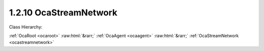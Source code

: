 .. _ocastreamnetwork:

1.2.10  OcaStreamNetwork
========================

Class Hierarchy:

:ref:`OcaRoot <ocaroot>` :raw:html:`&rarr;` :ref:`OcaAgent <ocaagent>` :raw:html:`&rarr;` :ref:`OcaStreamNetwork <ocastreamnetwork>` 

.. cpp:class:: OcaStreamNetwork: OcaAgent

     **DEPRECATED CLASS**   *Replaced by class*  **OcaMediaTransportNetwork **  *in version 3 of Connection Management (CM3)*  Abstract base class for defining network classes to which this device belongs. May be a media transport network, a control and monitoring network, or a network that does both. There shall be one OcaStreamNetwork instance for each network to which the device belongs. This class may be subclassed to support networks of various types.

    **Properties**:

    .. _ocastreamnetwork_classid:

    .. cpp:member:: static const OcaClassID ClassID = "1.2.10"

        This property is an override of the  **OcaRoot** property.

        This property has id ``3.1``.

    .. _ocastreamnetwork_classversion:

    .. cpp:member:: static const OcaClassVersionNumber ClassVersion = 2

        This property is an override of the  **OcaRoot** property.

        This property has id ``3.2``.

    .. _ocastreamnetwork_controlprotocol:

    .. cpp:member:: OcaNetworkControlProtocol ControlProtocol

        Type of control protocol used by the network (OCAnn) or NONE if this network is not used for control.

        This property has id ``3.3``.

    .. _ocastreamnetwork_idadvertised:

    .. cpp:member:: OcaNetworkNodeID IDAdvertised

        ID by which this device is known on the network, i.e. the host name or GUID that this device publishes in the network's directory/discovery system.

        This property has id ``3.2``.

    .. _ocastreamnetwork_linktype:

    .. cpp:member:: const OcaNetworkLinkType LinkType

        Network link type - e.g. wired Ethernet, USB, ... See the OcaNetworkType enum for details. This is a read-only property whose value is fixed to the class that is inherited from OcaNetwork to implement each specific type of network.

        This property has id ``3.1``.

    .. _ocastreamnetwork_mediaprotocol:

    .. cpp:member:: OcaNetworkMediaProtocol MediaProtocol

        Type of media transport protocol used by the network, or NONE if this network is not used for media transport.

        This property has id ``3.4``.

    .. _ocastreamnetwork_signalchannelssink:

    .. cpp:member:: OcaList<OcaONo> SignalChannelsSink

        List of object numbers of  _sink_  **OcaNetworkSignalChannel** objects collected by this network.

        This property has id ``3.10``.

    .. _ocastreamnetwork_signalchannelssource:

    .. cpp:member:: OcaList<OcaONo> SignalChannelsSource

        List of object numbers of  _source_  **OcaNetworkSignalChannel** objects collected by this network.

        This property has id ``3.9``.

    .. _ocastreamnetwork_statistics:

    .. cpp:member:: OcaNetworkStatistics Statistics

        Error statistics for this network

        This property has id ``3.11``.

    .. _ocastreamnetwork_status:

    .. cpp:member:: OcaNetworkStatus Status

        Operational status of the network.

        This property has id ``3.5``.

    .. _ocastreamnetwork_streamconnectorssink:

    .. cpp:member:: OcaList<OcaONo> StreamConnectorsSink

        List of object numbers of  _sink_  **OcaStreamConnector** objects collected by this network.

        This property has id ``3.8``.

    .. _ocastreamnetwork_streamconnectorssource:

    .. cpp:member:: OcaList<OcaONo> StreamConnectorsSource

        List of object numbers of  _source_  **OcaStreamConnector** objects collected by this network.

        This property has id ``3.7``.

    .. _ocastreamnetwork_systeminterfaces:

    .. cpp:member:: OcaList<OcaNetworkSystemInterfaceID> SystemInterfaces

        Collection of identifiers of system interface(s) used by the network. A "system interface" is the system service through which network traffic passes into and out of the device -- e.g. a socket. The identifier format is system and network dependent; for OCA purposes, it is maintained as a variable-length blob which the protocol does not inspect.

        This property has id ``3.6``.

    Properties inherited from :ref:`OcaAgent <OcaAgent>`:
    
    - :cpp:texpr:`OcaString` :ref:`OcaAgent::Label <OcaAgent_Label>`
    
    - :cpp:texpr:`OcaONo` :ref:`OcaAgent::Owner <OcaAgent_Owner>`
    
    
    Properties inherited from :ref:`OcaRoot <OcaRoot>`:
    
    - :cpp:texpr:`OcaONo` :ref:`OcaRoot::ObjectNumber <OcaRoot_ObjectNumber>`
    
    - :cpp:texpr:`OcaBoolean` :ref:`OcaRoot::Lockable <OcaRoot_Lockable>`
    
    - :cpp:texpr:`OcaString` :ref:`OcaRoot::Role <OcaRoot_Role>`
    
    

    **Methods**:

    .. _ocastreamnetwork_getlinktype:

    .. cpp:function:: OcaStatus GetLinkType(OcaNetworkLinkType &Type)

        Gets the network's link type (wired Ethernet, USB, etc.). Return status indicates whether the operation was successful.

        This method has id ``3.1``.

        :param OcaNetworkLinkType Type: Output parameter.

    .. _ocastreamnetwork_getidadvertised:

    .. cpp:function:: OcaStatus GetIDAdvertised(OcaNetworkNodeID &Name)

        Gets the network's IDAdvertised. Return status indicates whether the operation was successful.

        This method has id ``3.2``.

        :param OcaNetworkNodeID Name: Output parameter.

    .. _ocastreamnetwork_setidadvertised:

    .. cpp:function:: OcaStatus SetIDAdvertised(OcaNetworkNodeID Name)

        Sets the network's IDAdvertised. Return status indicates whether the operation was successful.

        This method has id ``3.3``.

        :param OcaNetworkNodeID Name: Input parameter.

    .. _ocastreamnetwork_getcontrolprotocol:

    .. cpp:function:: OcaStatus GetControlProtocol(OcaNetworkControlProtocol &Protocol)

        Gets the network's ControlProtocol property. Return status indicates whether the operation was successful.

        This method has id ``3.4``.

        :param OcaNetworkControlProtocol Protocol: Output parameter.

    .. _ocastreamnetwork_getmediaprotocol:

    .. cpp:function:: OcaStatus GetMediaProtocol(OcaNetworkMediaProtocol &Protocol)

        Gets the network's MediaProtocol property. Return status indicates whether the operation was successful.

        This method has id ``3.5``.

        :param OcaNetworkMediaProtocol Protocol: Output parameter.

    .. _ocastreamnetwork_getstatus:

    .. cpp:function:: OcaStatus GetStatus(OcaNetworkStatus &Status)

        Retrieves the network's status. Return status indicates whether the status was successfully retrieved.

        This method has id ``3.6``.

        :param OcaNetworkStatus Status: Output parameter.

    .. _ocastreamnetwork_getstatistics:

    .. cpp:function:: OcaStatus GetStatistics(OcaNetworkStatistics &Status)

        Retrieves network error statistics counter values. Return status indicates whether the values were successfully retrieved.

        This method has id ``3.7``.

        :param OcaNetworkStatistics Status: Output parameter.

    .. _ocastreamnetwork_resetstatistics:

    .. cpp:function:: OcaStatus ResetStatistics()

        Resets network error statistics counters. Return status indicates whether the counters were successfully reset.

        This method has id ``3.8``.


    .. _ocastreamnetwork_getsysteminterfaces:

    .. cpp:function:: OcaStatus GetSystemInterfaces(OcaList<OcaNetworkSystemInterfaceID> &Interfaces)

        Gets the list of system interface IDs that this network is using. Return status indicates success of the operation.

        This method has id ``3.9``.

        :param OcaList<OcaNetworkSystemInterfaceID> Interfaces: Output parameter.

    .. _ocastreamnetwork_setsysteminterfaces:

    .. cpp:function:: OcaStatus SetSystemInterfaces(OcaList<OcaNetworkSystemInterfaceID> Interfaces)

        Sets the list of system interface IDs that this network will use. Return status indicates success of the operation. This method is not implemented by all network implementations.

        This method has id ``3.10``.

        :param OcaList<OcaNetworkSystemInterfaceID> Interfaces: Input parameter.

    .. _ocastreamnetwork_getstreamconnectorssource:

    .. cpp:function:: OcaStatus GetStreamConnectorsSource(OcaList<OcaONo> &StreamConnectors)

        Gets the list of object numbers of Source  **OcaStreamConnector** objects owned by this network. Return status indicates success of the operation. If the value of the network's MediaProtocol property is NONE, this method will return the status value InvalidRequest. Members are added to and deleted from this list when  **OcaStreamConnector** objects'  **Owner**  properties are updated, or when  **OcaStreamConnector**  objects are deleted. For reconfigurable devices, such changes may be initiated by controllers during device operation.

        This method has id ``3.11``.

        :param OcaList<OcaONo> StreamConnectors: Output parameter.

    .. _ocastreamnetwork_setstreamconnectorssource:

    .. cpp:function:: OcaStatus SetStreamConnectorsSource(OcaList<OcaONo> StreamConnectors)

        Sets the list of object numbers of Source  **OcaStreamConnector** objects owned by this network. Return status indicates success of the operation. If the value of the network's MediaProtocol property is NONE, this method will return the status value InvalidRequest. Members are added to and deleted from this list when  **OcaStreamConnector** objects'  **Owner**  properties are updated, or when  **OcaStreamConnector**  objects are deleted. For reconfigurable devices, such changes may be initiated by controllers during device operation.

        This method has id ``3.12``.

        :param OcaList<OcaONo> StreamConnectors: Input parameter.

    .. _ocastreamnetwork_getstreamconnectorssink:

    .. cpp:function:: OcaStatus GetStreamConnectorsSink(OcaList<OcaONo> &StreamConnectors)

        Gets the list of object numbers of Sink  **OcaStreamConnector** objects owned by this network. Return status indicates success of the operation. If the value of the network's MediaProtocol property is NONE, this method will return the status value InvalidRequest. Members are added to and deleted from this list when  **OcaStreamConnector**  objects'  **Owner**  properties are updated, or when  **OcaStreamConnector** objects are deleted. For reconfigurable devices, such changes may be initiated by controllers during device operation.

        This method has id ``3.13``.

        :param OcaList<OcaONo> StreamConnectors: Output parameter.

    .. _ocastreamnetwork_setstreamconnectorssink:

    .. cpp:function:: OcaStatus SetStreamConnectorsSink(OcaList<OcaONo> StreamConnectors)

        Sets the list of object numbers of Sink  **OcaStreamConnector** objects owned by this network. Return status indicates success of the operation. If the value of the network's MediaProtocol property is NONE, this method will return the status value InvalidRequest. Members are added to and deleted from this list when  **OcaStreamConnector**  objects'  **Owner**  properties are updated, or when  **OcaStreamConnector**  objects are deleted. For reconfigurable devices, such changes may be initiated by controllers during device operation.

        This method has id ``3.14``.

        :param OcaList<OcaONo> StreamConnectors: Input parameter.

    .. _ocastreamnetwork_getsignalchannelssource:

    .. cpp:function:: OcaStatus GetSignalChannelsSource(OcaList<OcaONo> &SignalChannels)

        Gets the list of object numbers of Source  **OcaNetworkSignalChannel** objects owned by this network. Return status indicates success of the operation. If the value of the network's MediaProtocol property is NONE, this method will return the status value InvalidRequest. Members are added to and deleted from this list when  **OcaNetworkSignalChannel**  objects'  **Owner**  properties are updated, or when  **OcaNetworkSignalChannel**  objects are deleted. For reconfigurable devices, such changes may be initiated by controllers during device operation.

        This method has id ``3.15``.

        :param OcaList<OcaONo> SignalChannels: Output parameter.

    .. _ocastreamnetwork_setsignalchannelssource:

    .. cpp:function:: OcaStatus SetSignalChannelsSource(OcaList<OcaONo> SignalChannels)

        Sets the list of object numbers of Source  **OcaNetworkSignalChannel** objects owned by this network. Return status indicates success of the operation. If the value of the network's MediaProtocol property is NONE, this method will return the status value InvalidRequest. Members are added to and deleted from this list when  **OcaNetworkSignalChannel**  objects'  **Owner**  properties are updated, or when  **OcaNetworkSignalChannel**  objects are deleted. For reconfigurable devices, such changes may be initiated by controllers during device operation.

        This method has id ``3.16``.

        :param OcaList<OcaONo> SignalChannels: Input parameter.

    .. _ocastreamnetwork_getsignalchannelssink:

    .. cpp:function:: OcaStatus GetSignalChannelsSink(OcaList<OcaONo> &SignalChannels)

        Gets the list of object numbers of Sink  **OcaNetworkSignalChannel** objects owned by this network. Return status indicates success of the operation. If the value of the network's MediaProtocol property is NONE, this method will return the status value InvalidRequest. Members are added to and deleted from this list when  **OcaNetworkSignalChannel**  objects'  **Owner**  properties are updated, or when  **OcaNetworkSignalChannel**  objects are deleted. For reconfigurable devices, such changes may be initiated by controllers during device operation.

        This method has id ``3.17``.

        :param OcaList<OcaONo> SignalChannels: Output parameter.

    .. _ocastreamnetwork_setsignalchannelssink:

    .. cpp:function:: OcaStatus SetSignalChannelsSink(OcaList<OcaONo> SignalChannels)

        Sets the list of object numbers of Sink  **OcaNetworkSignalChannel** objects owned by this network. Return status indicates success of the operation. If the value of the network's MediaProtocol property is NONE, this method will return the status value InvalidRequest. Members are added to and deleted from this list when  **OcaNetworkSignalChannel**  objects'  **Owner**  properties are updated, or when  **OcaNetworkSignalChannel**  objects are deleted. For reconfigurable devices, such changes may be initiated by controllers during device operation.

        This method has id ``3.18``.

        :param OcaList<OcaONo> SignalChannels: Input parameter.

    .. _ocastreamnetwork_startup:

    .. cpp:function:: OcaStatus Startup()

        Start up this network.

        This method has id ``3.19``.


    .. _ocastreamnetwork_shutdown:

    .. cpp:function:: OcaStatus Shutdown()

        Shut down this network.

        This method has id ``3.20``.



    Methods inherited from :ref:`OcaAgent <OcaAgent>`:
    
    - :ref:`OcaAgent::GetLabel(Label) <OcaAgent_GetLabel>`
    
    - :ref:`OcaAgent::SetLabel(Label) <OcaAgent_SetLabel>`
    
    - :ref:`OcaAgent::GetOwner(owner) <OcaAgent_GetOwner>`
    
    - :ref:`OcaAgent::GetPath(NamePath, ONoPath) <OcaAgent_GetPath>`
    
    
    Methods inherited from :ref:`OcaRoot <OcaRoot>`:
    
    - :ref:`OcaRoot::GetClassIdentification(ClassIdentification) <OcaRoot_GetClassIdentification>`
    
    - :ref:`OcaRoot::GetLockable(lockable) <OcaRoot_GetLockable>`
    
    - :ref:`OcaRoot::LockTotal() <OcaRoot_LockTotal>`
    
    - :ref:`OcaRoot::Unlock() <OcaRoot_Unlock>`
    
    - :ref:`OcaRoot::GetRole(Role) <OcaRoot_GetRole>`
    
    - :ref:`OcaRoot::LockReadonly() <OcaRoot_LockReadonly>`
    
    


